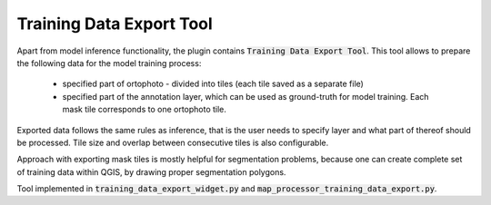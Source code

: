 Training Data Export Tool
=========================

Apart from model inference functionality, the plugin contains :code:`Training Data Export Tool`.
This tool allows to prepare the following data for the model training process:
 - specified part of ortophoto - divided into tiles (each tile saved as a separate file)
 - specified part of the annotation layer, which can be used as ground-truth for model training. Each mask tile corresponds to one ortophoto tile.

Exported data follows the same rules as inference, that is the user needs to specify layer and what part of thereof should be processed.
Tile size and overlap between consecutive tiles is also configurable.

Approach with exporting mask tiles is mostly helpful for segmentation problems, because one can create complete set of training data within QGIS, by drawing proper segmentation polygons.

Tool implemented in :code:`training_data_export_widget.py` and :code:`map_processor_training_data_export.py`.

